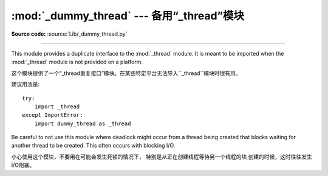 :mod:`_dummy_thread` --- 备用“_thread”模块
==========================================================================

.. module:: _dummy_thread


   :synopsis: Drop-in replacement for the _thread module.

**Source code:** :source:`Lib/_dummy_thread.py`

--------------

This module provides a duplicate interface to the :mod:`_thread` module.  It is
meant to be imported when the :mod:`_thread` module is not provided on a
platform.

这个模块提供了一个“_thread重复接口”模块。在某些特定平台无法导入``_thread``模块时很有用。



建议用法是::

   try:
       import _thread
   except ImportError:
       import dummy_thread as _thread

Be careful to not use this module where deadlock might occur from a thread being
created that blocks waiting for another thread to be created.  This often occurs
with blocking I/O.

小心使用这个模块，不要用在可能会发生死锁的情况下，
特别是从正在创建线程等待另一个线程的块
创建的时候，这时往往发生I/O阻塞。
